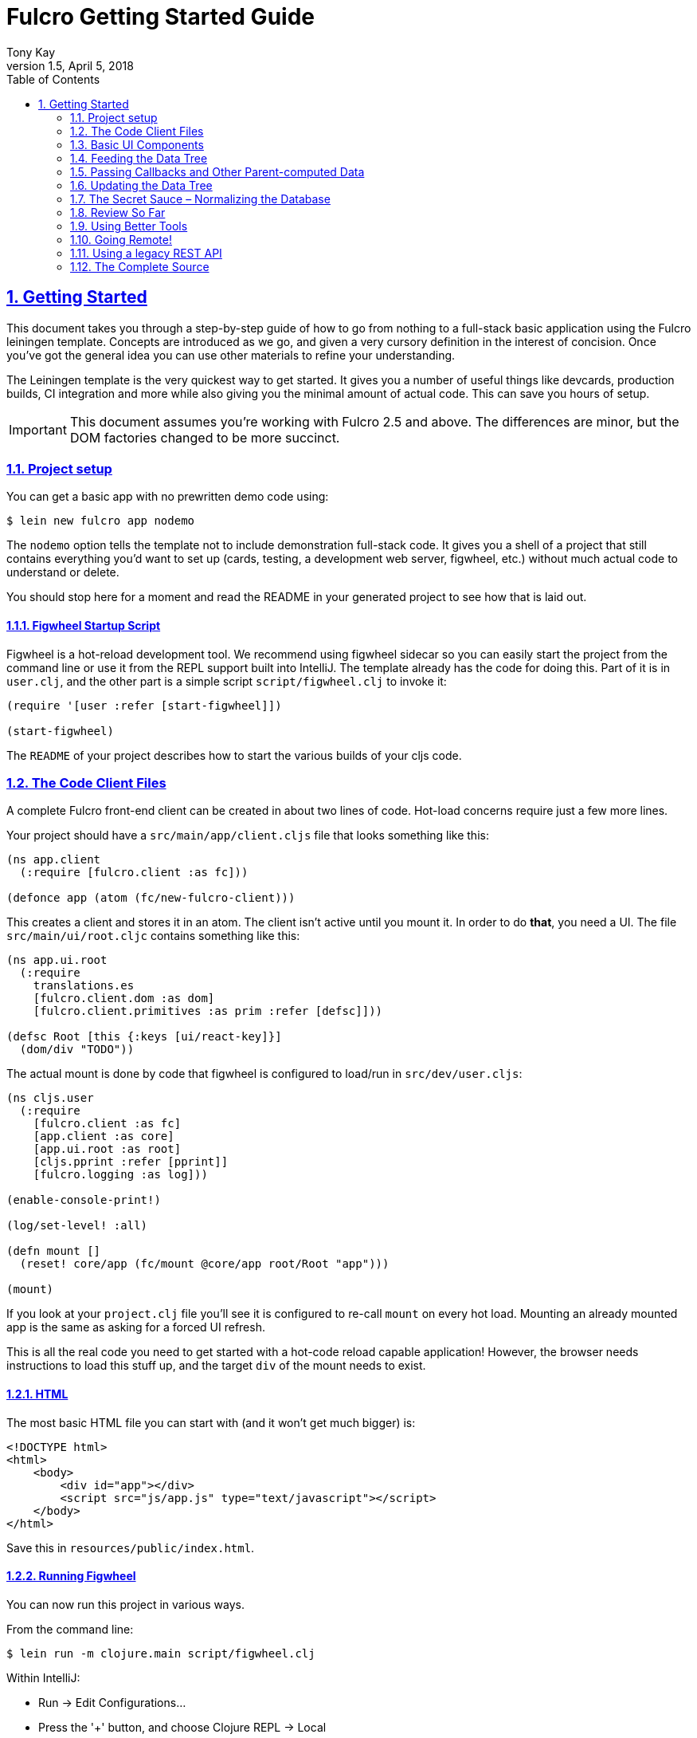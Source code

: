 = Fulcro Getting Started Guide
:author: Tony Kay
:revdate: April 5, 2018
:revnumber: 1.5
:lang: en
:encoding: UTF-8
:doctype: book
:source-highlighter: coderay
:source-language: clojure
:toc: left
:toclevels: 2
:sectlinks:
:sectanchors:
:leveloffset: 1
:sectnums:
:imagesdir: assets/img
:scriptsdir: js
:imagesoutdir: docs/assets/img

ifdef::env-github[]
:tip-caption: :bulb:
:note-caption: :information_source:
:important-caption: :heavy_exclamation_mark:
:caution-caption: :fire:
:warning-caption: :warning:
endif::[]

ifdef::env-github[]
toc::[]
endif::[]

= Getting Started

This document takes you through a step-by-step guide of how to go
from nothing to a full-stack basic application using the Fulcro leiningen template. Concepts are introduced as we
go, and given a very cursory definition in the interest of concision. Once you've got the general idea you
can use other materials to refine your understanding.

The Leiningen template is the very quickest way to get started. It gives you a number of useful
things like devcards, production builds, CI integration and more while also giving you the minimal
amount of actual code. This can save you hours of setup.

IMPORTANT: This document assumes you're working with Fulcro 2.5 and above. The differences are minor, but the DOM
factories changed to be more succinct.

== Project setup

You can get a basic app with no prewritten demo code using:

[source,bash]
----
$ lein new fulcro app nodemo
----

The `nodemo` option tells the template not to include demonstration full-stack code. It gives you a
shell of a project that still contains everything you'd want to set up (cards, testing, a development
web server, figwheel, etc.) without much actual code to understand or delete.

You should stop here for a moment and read the README in your generated project to see how that
is laid out.

=== Figwheel Startup Script

Figwheel is a hot-reload development tool. We recommend using figwheel sidecar so
you can easily start the project from the command line or use it from the REPL
support built into IntelliJ. The template already has the code for doing this. Part of
it is in `user.clj`, and the other part is a simple script `script/figwheel.clj` to invoke it:

[source]
----
(require '[user :refer [start-figwheel]])

(start-figwheel)
----

The `README` of your project describes how to start the various builds of your cljs code.

== The Code Client Files

A complete Fulcro front-end client can be created in about two lines of code. Hot-load
concerns require just a few more lines.

Your project should have a `src/main/app/client.cljs` file that looks something like this:

```
(ns app.client
  (:require [fulcro.client :as fc]))

(defonce app (atom (fc/new-fulcro-client)))
```

This creates a client and stores it in an atom. The client isn't active until you mount it. In
order to do *that*, you need a UI. The file `src/main/ui/root.cljc` contains something like
this:

```
(ns app.ui.root
  (:require
    translations.es
    [fulcro.client.dom :as dom]
    [fulcro.client.primitives :as prim :refer [defsc]]))

(defsc Root [this {:keys [ui/react-key]}]
  (dom/div "TODO"))
```

The actual mount is done by code that figwheel is configured to load/run in
`src/dev/user.cljs`:

```
(ns cljs.user
  (:require
    [fulcro.client :as fc]
    [app.client :as core]
    [app.ui.root :as root]
    [cljs.pprint :refer [pprint]]
    [fulcro.logging :as log]))

(enable-console-print!)

(log/set-level! :all)

(defn mount []
  (reset! core/app (fc/mount @core/app root/Root "app")))

(mount)
```

If you look at your `project.clj` file you'll see it is configured to re-call `mount` on every hot load.
Mounting an already mounted app is the same as asking for a forced UI refresh.

This is all the real code you need to get started with a hot-code reload capable application! However, the
browser needs instructions to load this stuff up, and the target `div` of the mount needs to exist.

=== HTML

The most basic HTML file you can start with (and it won't get much bigger) is:

[source,html]
----
<!DOCTYPE html>
<html>
    <body>
        <div id="app"></div>
        <script src="js/app.js" type="text/javascript"></script>
    </body>
</html>
----

Save this in `resources/public/index.html`.

=== Running Figwheel

You can now run this project in various ways.

From the command line:

[source,bash]
----
$ lein run -m clojure.main script/figwheel.clj
----

Within IntelliJ:

* Run -> Edit Configurations...
* Press the '+' button, and choose Clojure REPL -> Local
** Give it a name (like `dev`)
** Choose "Use clojure.main in normal JVM process" (important: it defaults to nREPL which won't work right)
** In `JVM Args` specify `-Ddev`. This is a trick of the template's figwheel script that lets you pick
one or more build from your build config easily. This selects just the `dev` build.
** In `Parameters` add `script/figwheel.clj`

Now you should be able to start it from the Run menu.

For Emacs + Cider:

* Make sure a piggieback dev-time dependency and repl-option are in `project.clj`:
```
  :profiles {:dev {:source-paths ["src/dev" "src/main"]
                   :repl-options {:nrepl-middleware [cemerick.piggieback/wrap-cljs-repl]}
                   :dependencies [[binaryage/devtools "0.9.9"]
                                  [com.cemerick/piggieback "0.2.1"]
                                  [org.clojure/tools.namespace "0.3.0-alpha4"]
                                  [figwheel-sidecar "0.5.15"]
                                  [org.clojure/tools.nrepl "0.2.13"]]}})
```
* With `src/dev/user.clj` open in a buffer, choose `M-x cider-jack-in`. In the clojure repl, run `(start-figwheel)`, which will launch a cljs repl.

You should see the application printing "Hello World" at: http://localhost:3449[]

Now that you have a basic project working, let's understand how to add some
content!

IMPORTANT: When developing it is a good idea to: Use Chrome (the devtools only work there),
have the developer's console open, and in the developer console settings: "Network, Disable cache (while
DevTools is open)", and "Console, Enable custom formatters".

Cached files can, as everywhere else, cause you lots of headaches. Fortunately they only really affect you poorly
on the initial load in Fulcro. Hot reloads typically work very well.

=== Fixing Things

One of the most maddening things that can happen during development is mystery around build errors. Nothing is
more frustrating than not understanding what is wrong.

As you work on your code your compiler errors and warnings will show in the browser. DO NOT RELOAD THE PAGE! If
you reload the page you'll lose the warning or error, and that makes it harder to figure out what is wrong!

Instead, edit your code and re-save.

If you are having problems and you've lost your way, it is sometimes useful to ask figwheel to clean and recompile
everything:

----
cljs.user=> (reset-autobuild)
----

will typically get you back on track.

==== Fixing Stubborn Things

Sometimes stuff just fails for reasons we fail to understand. There are times when
you may want to completely kill your REPL, clean the project with `lein clean`, and start again. Make sure all
of the generated Javascript is removed when you clean, or things might not clear up.

It is also true that problems in your project configuration may cause problems that are very difficult to
understand. If this happens to you (especially if you've never run a project with the current project setup) then
it is good to look at things like dependency problems with `lein deps :tree` and fix those.

In general, if you see a conflict on versions it will work to place the newest version of the conflicted dependency into
your own dependency list. This can cause problems as well, but is less likely to fail than using an older version
of a library that doesn't have some needed feature of bug fix.

== Basic UI Components

Fulcro supplies `defsc` to build React components. This macro emits React components that work as 100% raw React
components (i.e. once you compile them to Javascript they could be used from other native React code).

There are also factory functions for generating all standard HTML5 DOM elements in React in the `fulcro.client.dom` namespace.

=== The `defsc` Macro

The basic code to build a simple component has the following form:

```
(defsc ComponentName
  [this props] ; parameters. Available in body, and in *some* of the options
  ; optional:  { ...options... }
  (dom/div #js {:className "a"}
    (dom/p nil "Hello")))
```

NOTE: As of Fulcro 2.5 properties no longer need `#js`, are optional, and classname keywords exist as a shortcut, so
the body of that example could be written `(dom/div :.a (dom/p "Hello"))` instead.

For our purposes we won't be saying much about the React lifecycle methods, though they can be added. The basic
intention of this macro's syntax is to declare a component that can render UI and participate in our
data-driven story.

This macro emits the equivalent of a React component with a `render` method.

=== The `render` method.

The body of `defsc` is the render for the component and can do whatever work you need, but it should return
a react element (see https://facebook.github.io/react/blog/2015/12/18/react-components-elements-and-instances.html[React Components, Elements, and Instances]).

Luckily, there are factory methods for all of HTML5 in `fulcro.client.dom`. These functions generally take a Javascript map
as their first argument (for things like classname and event handlers) and any children. There are two ways to
generate the Javascript map: with the reader tag `#js` or with `clj->js`.

All versions of Fulcro:
```
(dom/div #js {:className "a" :id "thing"} "Hi")
(dom/div (clj->js {:className "a" :id "thing"}) "Hi")
```

Version 2.5 no longer requires the `#js`, the properties are optional, and they support an optional shorthand keyword
for adding CSS class and DOM ids:

Fulcro 2.5+:
```
(dom/div :.a#thing "Hi") ; keyword can contain any number of classes preceeded by dots, and an id with #
(dom/div :.a#thing {:data-prop 3} "Hi") ; props can still be supplied with the keyword
(dom/div {:className "a" :data-prop 3} "Hi") ; or it can all be done in props
```

The 2.5 versions are macros that obtain the same runtime speed as the older versions in the most cases.

IMPORTANT: If you're writing your UI in CLJC files in 2.5, then you need to make sure you use a conditional
reader to pull in the proper server DOM functions for Clojure:

```
(ns app.ui
  (:require #?(:clj [fulcro.client.dom-server :as dom] :cljs [fulcro.client.dom :as dom]))

... same as before
```

The reason this is necessary is that CLJS requires macros to be in CLJ files, but in order to get higher-order
operation in CLJ the DOM elements must be functions. In CLJS, you can have both a macro and function with
the same name, but this is not true in CLJ. Therefore, in order to get the optimal (inlined) client performance two namespaces are
required.

=== Props

React components receive their data through props and state (which is local mutable state on the component).
In Fulcro we highly recommend using props for most things. This
ensures that various other features work well. The data passed to a component can be accessed (as a cljs map) by
calling `prim/props` on `this`, or by destructuring in the second argument of `defsc`.

So, let's define a `Person` component to display details about
a person. We'll assume that we're going to pass in name and age as properties:

```
(defsc Person [this {:keys [person/name person/age]}]
  (dom/div
    (dom/p "Name: " name)
    (dom/p "Age: " age)))
```

Now, in order to use this component we need an element factory. An element factory lets
us use the component within our React UI tree. Name confusion can become an
issue (Person the component vs. person the factory?) we recommend prefixing the factory with `ui-`:

```
(def ui-person (prim/factory Person))
```

Now we can compose people into our root:

```
(defsc Root [this props]
  (dom/div
    (ui-person {:person/name "Joe" :person/age 22})))
```

=== Hot Code Reload

Part of our quick development story is getting hot code reload to update the UI whenever we change the source.
Try editing the UI of `Person` and save. You should see the UI update even though the person's data didn't change.

=== Composing

You should already be getting the picture that your UI is going to be a tree composed from a root element. The
method of data passing (via props) should also be giving you the picture that supplying data to your UI (through root)
means you need to supply an equivalently structured tree of data. This is true of basic React.
However, just to drive the point home let's make a slightly more complex UI and see it in detail:

Replace your content with this:

```
(defsc Person [this {:keys [person/name person/age]}]
  (dom/li
    (dom/h5 (str name " (age: " age ")"))))

(def ui-person (prim/factory Person {:keyfn :person/name}))

(defsc PersonList [this {:keys [person-list/label person-list/people]}]
  (dom/div
    (dom/h4 label)
    (dom/ul
      (map ui-person people))))

(def ui-person-list (prim/factory PersonList))

(defsc Root [this {:keys [ui/react-key]}]
  (let [ui-data {:friends {:person-list/label "Friends" :person-list/people
                                              [{:person/name "Sally" :person/age 32}
                                               {:person/name "Joe" :person/age 22}]}
                 :enemies {:person-list/label "Enemies" :person-list/people
                                              [{:person/name "Fred" :person/age 11}
                                               {:person/name "Bobby" :person/age 55}]}}]
    (dom/div
      (ui-person-list (:friends ui-data))
      (ui-person-list (:enemies ui-data)))))
```

So that the UI graph looks like this:

[ditaa,target=ui-graph]
----
      +--------+
      |  Root  |
      ++-----+-+
       |     |
 +-----+--+ ++-------+
 |  List  | |  List  |
 +---+----+ +----+---+
     |           |
 +---+----+ +----+---+
 | Person | | Person |
 |--------| |--------|
 | Person | | Person |
 +--------+ +--------+
----

and the data graph matches the same structure, with map keys acting as the graph "edges":

```
{ :friends           { :person-list/people [PERSON ...]
;  ==to-one list=>      ==to-many people==>
  :enemies           { :person-list/people [PERSON ...] }
```

[ditaa,target=data-tree]
----
      +--------+
      |  Root  |
      ++-----+-+
enemies|     |friends
 +-----+--+ ++-------+
 |  List  | |  List  |
 +---+----+ +----+---+
     |people     |people
 +---+----+ +----+---+
 | Person | | Person | 0
 |--------| |--------|
 | Person | | Person | 1
 +--------+ +--------+
----

== Feeding the Data Tree

Obviously it isn't going to be desirable to hand-manage this very well for anything
but the most trivial application (which is the crux of the problems with most UI libraries).

At best it does give us a persistent data structure that represents the
current "view" of the application (which has many benefits), but at worst it requires us to "think globally"
about our application. We want local reasoning. We also want to be able to easily re-compose our UI as needed,
and a static data graph like this would have to be updated every time we made a change! Almost equally as bad: if
two different parts of our UI want to show the same data then we'd have to find and update a bunch of copies
spread all over the data tree.

So, how do we solve this?

=== Why not have components just "grab" their data (sideband)?

This is certainly a possibility; however, it leads to other complications. What is the data model? How do you
interact with remotes to fill your data needs? Fulcro has a very nice cohesive story for these questions,
while other systems end up with complications like event handler middleware, coeffect accretion,
and signal graphs...not to mention that the sideband solution says nothing definitive about how you actually
*accomplish* the server interactions with said data model.

Fulcro has a model for all of this, and it is surprising how simple it makes your application once you
put your appliation together.  Let's look at the steps and parts:

=== Step 1 -- The Initial State

All applications have some starting initial state. Since our UI is a tree, our starting state needs to
somehow establish what goes to the initial nodes.

In Fulcro, there is a way to construct the initial tree of data in a way that allows for local reasoning and
easy refactoring: co-locate the initial desired part of the tree with the component that uses it. This allows
you to compose the state tree in exactly the same way as the UI tree.

The `defsc` macro makes short work of this with the `initial-state` option. Simply give it a
lambda that gets parameters (optionally from the parent) and returns a map representing the state of the component.
You can retrieve this data using `(prim/get-initial-state Component)`.

It looks like this:

```
(ns app.ui.root
  (:require
    #?(:clj [fulcro.client.dom-server :as dom] :cljs [fulcro.client.dom :as dom])
    [fulcro.client.primitives :as prim :refer [defsc]]))

(defsc Person [this {:keys [person/name person/age]}]
  { :initial-state (fn [{:keys [name age] :as params}] {:person/name name :person/age age}) }
  (dom/li
    (dom/h5 (str name "(age: " age ")"))))

(def ui-person (prim/factory Person {:keyfn :person/name}))

(defsc PersonList [this {:keys [person-list/label person-list/people]}]
  {:initial-state
   (fn [{:keys [label]}]
     {:person-list/label  label
      :person-list/people (if (= label "Friends")
                            [(prim/get-initial-state Person {:name "Sally" :age 32})
                             (prim/get-initial-state Person {:name "Joe" :age 22})]
                            [(prim/get-initial-state Person {:name "Fred" :age 11})
                             (prim/get-initial-state Person {:name "Bobby" :age 55})])})}
   (dom/div
     (dom/h4 label)
     (dom/ul
       (map ui-person people))))

(def ui-person-list (prim/factory PersonList))

; Root's initial state becomes the entire app's initial state!
(defsc Root [this {:keys [friends enemies]}]
  {:initial-state (fn [params] {:friends (prim/get-initial-state PersonList {:label "Friends"})
                                :enemies (prim/get-initial-state PersonList {:label "Enemies"})}) }
  (dom/div
    (ui-person-list friends)
    (ui-person-list enemies)))
```

NOTE: You *must* reload your browser for this to show up. Fulcro pulls this data into the database when the
application *first mounts*, not on hot code reload (because that would change your app state, and hot
code reload is more useful without state changes).

Now a lot of the specific data here is just for demonstration purposes. Data like this (people) would almost
certainly come from a server, but it serves to illustrate that we can localize the initial data needs of a
component to the component, and then compose that into the parent in an abstract way
(by calling `get-initial-state` against that child).

There are several benefits of this so far:

. It generates the exact tree of data needed to feed the initial UI.
. That initial state becomes your initial application database.
. It restores local reasoning (and easy refactoring). Moving a component just means local reasoning about the
component being moved and the component it is being moved from/to: You remove the `get-initial-state` from one
parent and add it to a different one.

You can see that there is no magic if you just pull the initial tree at the REPL:

----
dev:cljs.user=> (fulcro.client.primitives/get-initial-state app.ui.root/Root {})
{:friends
 {:person-list/label "Friends",
  :person-list/people
  [{:person/name "Sally", :person/age 32}
   {:person/name "Joe", :person/age 22}]},
 :enemies
 {:person-list/label "Enemies",
  :person-list/people
  [{:person/name "Fred", :person/age 11}
   {:person/name "Bobby", :person/age 55}]}}
----

It's nothing more than function composition. The initial state option on `defsc` encodes your initial state
into a function that can be accessed via `get-initial-state` on a class.

So behind the scenes Fulcro detects the initial state on the first mount and automatically uses it to initialize your
application state.

By default, the entire initial state database is passed into your root node on render, so it is
available for destructuring in Root's props.

If you even want to see your current application state, you can do so through the atom that is holding
your mounted application:

[source]
----
dev:cljs.user=> @(fulcro.client.primitives/app-state (get @app.client/app :reconciler))
----

Let's see how we program our UI to access the data in the application state!

=== Step 2 -- Establishing a Query

Fulcro unifies the data access story using a co-located query on each component. This sets up data access
for both the client and server, and also continues our story of local reasoning and composition.

Queries go on a component in the same way as initial state: as `static` implementations of a protocol.

The query notation is relatively light, and we'll just concentrate on two bits of query syntax: props and joins.

Queries form a tree just like the UI and data. Obtaining a value at the current node in the tree traversal is done
using the keyword for that value. Walking down the graph (a join) is represented as a map with a single entry whose
key is the keyword for that nested bit of state.

So, a data tree like this:

```
{:friends
 {:person-list/label "Friends",
  :person-list/people
  [{:person/name "Sally", :person/age 32}
   {:person/name "Joe", :person/age 22}]},
 :enemies
 {:person-list/label "Enemies",
  :person-list/people
  [{:person/name "Fred", :person/age 11}
   {:person/name "Bobby", :person/age 55}]}}
```

would have a query that looks like this:

```
[{:friends  ; JOIN
    [ :person-list/label
      {:person-list/people ; JOIN
         [:person/name :person/age]}]}]
```

This query reads "At the root you'll find `:friends`, which joins to a nested entity that has a label and people,
which in turn has nested properties name and age.

- A vector always means "get this stuff at the current node"
- `:friends` is a key in a map, so at the root of the application state the query engine would expect to find that
key, and would expect the value to be nested state (because maps mean joins on the tree)
- The value in the `:friends` join must be a vector, because we have to indicate what we want out of the nested data.

Joins are automatically `to-one` if the data found in the state is a map, and `to-many` if the data found is a
vector. In the example above the `:friends` field from root pointed to a single `PersonList`, whereas the `PersonList`
field `:person-list/people` pointed to a vector of `Person`.  Be care that you don't confuse yourself with
naming (e.g. friends is plural, but points to a single list).

The namespacing of keywords in your data (and therefore your query) is highly encouraged, as it makes it clear to the
reader what kind of entity you're working against (it also ensures that over-rendering doesn't happen on
refreshes later).

You can try this query stuff out in your REPL. Let's say you just want the friends list label. The function
`db->tree` can take an application database (which we can generate from initial state) and run a query
against it:

[source]
----
dev:cljs.user=> (fulcro.client.primitives/db->tree [{:friends [:person-list/label]}] (fulcro.client.primitives/get-initial-state app.ui.root/Root {}) {})
{:friends {:person-list/label "Friends"}}
----

HINT: The mirror of initial state with query is a great way to error-check your work (and `defsc` does some of that
for you): For each scalar property in
initial state, there should be an identical simple property in your query. For each join of initial state to a child via
`get-initial-state` there should be a query join via `get-query` to that same child.

==== Adding Queries to Our Example

We want our queries to have the same nice local-reasoning as our initial data tree. The `get-query` function
works just like the `get-initial-state` function, and can pull the query from a component. In this case, you
should *not* ever call `query` directly. The `get-query` function augments the subqueries with metadata that is
important at a later stage.

So, the `Person` component queries for just the properties it needs:

```
(defsc Person [this {:keys [person/name person/age]}]
  {:query         [:person/name :person/age]
   :initial-state (fn [{:keys [name age] :as params}] {:person/name name :person/age age})}
  (dom/li
    (dom/h5 (str name "(age: " age ")"))))
```

Notice that the entire rest of the component *did not* change.

Next up the chain, we compose the `Person` query into `PersonList` (notice how the composition of state and query
are mirrored):

```
(defsc PersonList [this {:keys [person-list/label person-list/people]}]
  {:query [:person-list/label {:person-list/people (prim/get-query Person)}]
   :initial-state
          (fn [{:keys [label]}]
            {:person-list/label  label
             :person-list/people (if (= label "Friends")
                                   [(prim/get-initial-state Person {:name "Sally" :age 32})
                                    (prim/get-initial-state Person {:name "Joe" :age 22})]
                                   [(prim/get-initial-state Person {:name "Fred" :age 11})
                                    (prim/get-initial-state Person {:name "Bobby" :age 55})])})}
  (dom/div
    (dom/h4 label)
    (dom/ul
      (map ui-person people))))
```

again, nothing else changes.

=== Step 3 -- Receive the Data Feed as Props in Root

Finally, we compose to `Root`:

```
(defsc Root [this {:keys [friends enemies]}]
  {:query         [{:friends (prim/get-query PersonList)}
                   {:enemies (prim/get-query PersonList)}]
   :initial-state (fn [params] {:friends (prim/get-initial-state PersonList {:label "Friends"})
                                :enemies (prim/get-initial-state PersonList {:label "Enemies"})})}
  (dom/div
    (ui-person-list friends)
    (ui-person-list enemies)))
```

This all looks like a minor (and useless) change. The operation is the same; however, we're getting close to
the magic, so stick with us. The major difference in this code is that even though the database *starts
out* with the initial state, there is nothing to say we have to query for everything that is in there,
or that the state has to start out with everything we might query for in the future. We're getting
close to having a dynamic data-driven application.

Notice that everything we've done so far has *global client database* implications, but that each component
codes only the portion it is concerned with. Local reasoning is maintained. All software evolution in
this model preserves this critical aspect.

Also, you now have application state that can evolve (the query is running against the active application
database stored in an atom)!

IMPORTANT: You should always think of the query as "running from root". You'll
notice that `Root` still expects to receive the *entire* data tree for the UI (even though it doesn't have to
know much about what is in it, other than the names of direct children), and it still picks out those sub-trees
of data and passes them on. In this way an arbitrary component in the UI tree is not querying
for it's data directly in a side-band sort of way, but is instead being composed in from parent to parent all the
way to the root. Later, we'll learn how Fulcro can optimize this and pull the data from the database for
a specific component, but the reasoning will remain the same.

== Passing Callbacks and Other Parent-computed Data

The queries on component describe what data the component wants from the database; however, you're not allowed
to put code in the database, and sometimes a parent might compute something it needs to pass to a child like
a callback function.

It turns out that we *can* optimize away the refresh of components (if their data has not changed). This
means that we can use a component's query to directly re-supply data for refresh; however, since doing so
skips the rendering of the parent, if we are not careful this can lead to "losing" these extra bits of
computationally generated data passed *from* the parent, like callbacks.

Let's say we want to render a delete button on our individual people in our UI. This button will mean
"remove the person from this list"...but the person itself has no idea which list it is in. Thus,
the parent will need to pass in a function that the child can call to affect the delete properly:

=== The Incorrect Way:

```
(defsc Person [this {:keys [person/name person/age onDelete]}] ; <3>
  {:query         (fn [] [:person/name :person/age])
   :initial-state (fn [{:keys [name age] :as params}] {:person/name name :person/age age})}
  (dom/li
    (dom/h5 (str name " (age: " age ")") (dom/button {:onClick #(onDelete name)} "X")))) ; <4>

(def ui-person (prim/factory Person {:keyfn :person/name}))

(defsc PersonList [this {:keys [person-list/label person-list/people]}]
  {:query [:person-list/label {:person-list/people (prim/get-query Person)}]
   :initial-state
          (fn [{:keys [label]}]
            {:person-list/label  label
             :person-list/people (if (= label "Friends")
                                   [(prim/get-initial-state Person {:name "Sally" :age 32})
                                    (prim/get-initial-state Person {:name "Joe" :age 22})]
                                   [(prim/get-initial-state Person {:name "Fred" :age 11})
                                    (prim/get-initial-state Person {:name "Bobby" :age 55})])})}
  (let [delete-person (fn [name] (println label "asked to delete" name))]  ; <1>
    (dom/div
      (dom/h4 label)
      (dom/ul
        (map (fn [p] (ui-person (assoc p :onDelete delete-person))) people))))) ;; <2>
```

<1> A function acting in as a stand-in for our real delete
<2> Adding the callback into the props (WRONG)
<3> Pulling the onDelete from the passed props (WRONG). The query has to be changed to a lambda to turn off error checking to even try this method.
<4> Invoking the callback when delete is pressed.

This method of passing a callback will work initially, but not consistently. The problem is that we can optimize away a
re-render of a parent when it can figure out how to pull just the data of the child on a refresh, and in that case the
callback will get lost because only the database data will get supplied to the child! Your delete button will work
on the initial render (from root), but may stop working at a later time after a UI refresh.

=== The Correct Way:

There is a special helper function that can record the computed data like callbacks onto the child that receives them
such that an optimized refresh will still know them. There is also an additional (optional) component parameter to `defsc`
that you can use to deconstruct them:

```
(defsc Person [this {:keys [person/name person/age]} {:keys [onDelete]}]
  {:query         [:person/name :person/age]
   :initial-state (fn [{:keys [name age] :as params}] {:person/name name :person/age age})}
  (dom/li
    (dom/h5 (str name " (age: " age ")") (dom/button {:onClick #(onDelete name)} "X")))) ; <4>

(def ui-person (prim/factory Person {:keyfn :person/name}))

(defsc PersonList [this {:keys [person-list/label person-list/people]}] ; <2>
  {:query [:person-list/label {:person-list/people (prim/get-query Person)}]
   :initial-state
          (fn [{:keys [label]}]
            {:person-list/label  label
             :person-list/people (if (= label "Friends")
                                   [(prim/get-initial-state Person {:name "Sally" :age 32})
                                    (prim/get-initial-state Person {:name "Joe" :age 22})]
                                   [(prim/get-initial-state Person {:name "Fred" :age 11})
                                    (prim/get-initial-state Person {:name "Bobby" :age 55})])})}
  (let [delete-person (fn [name] (println label "asked to delete" name))] ; <1>
    (dom/div nil
      (dom/h4 nil label)
      (dom/ul nil
        (map (fn [p] (ui-person (prim/computed p {:onDelete delete-person}))) people))))) ; <1>
```

<1> The `prim/computed` function is used to add the computed data to the props being passed.
<2> The child adds an additional parameter, and pulls the computed data from there. You can also
use `(prim/get-computed this)` to pull all of the computed props in the body.

Now you can be sure that your callbacks (or other parent-computed data) won't be lost to render optimizations.

==  Updating the Data Tree

Now the real fun begins: Making things dynamic.

In general you don't have to think about how the UI updates, because most changes are run within the
context that needs refreshed. But for general knowledge UI Refresh is triggered in two ways:

- Running a data modification transaction on a component (which will re-render the subtree of that component), and
refresh only the DOM for those bits that had actual changes.
- Telling Fulcro that some specific data changed (e.g. `:person/name`).

The former is most common, but the latter is often needed when a change executed in one part of the application
modifies data that some UI component elsewhere in the tree needs to respond to.

So, if we run the code that affects changes from the component that will need to refresh (a very common case) we're
covered. If a child needs to make a change that will affect a parent (as in our earlier example), then the
modification should run from the parent via a callback so that refresh will not require further interaction. Later we'll
show you how to deal with refreshes that could be in far-flung parts of the UI. First, let's get some data
changing.

=== Transactions [[Transactions]]

Every change to the application database must go through a transaction processing system. This has two
goals:

- Abstract the operation (like a function)
- Treat the operation like data (which allows us to generalize it to remote interactions)

The operations are written as quoted data structures. Specifically as a vector of mutation
invocations. The entire transaction is just data. It is *not* something run in the UI, but instead
passed into the underlying system for processing.

You essentially just "make up" names for the operations you'd like to do to your database, just like
function names. Namespacing is encouraged, and of course syntax quoting honors namespace aliases.

```
(prim/transact! this `[(ops/delete-person {:list-name "Friends" :person "Fred"})])
```

is asking the underlying system to run the mutation `ops/delete-person` (where ops can be an alias established
in the `ns`). Of course, you'll typically use unquote to embed data from local variables:

```
(prim/transact! this `[(ops/delete-person {:list-name ~name :person ~person})])
```

=== Handling Mutations

When a transaction runs in Fulcro it passes things off to a multimethod. The multi-method is described in more
detail in the section on <<MutationMultimethod,the mutation multimethod>>, but Fulcro provides a macro that makes
building (and using) mutations easier: `defmutation`.

The template application comes with a pre-built namespace for these `src/main/app/api/mutations.cljs`, but you can put them anywhere as long
as the namespace in question is required by your application at runtime. Note there is also a `mutations.clj`, which is
for the server-side handling of these same mutations.

A mutation looks a bit like a method. It can have a docstring, and the argument list will always receive a
single argument (params) that will be a map (which then allows destructuring).

The body looks a bit like a `letfn`, but the names we use for these methods are pre-established. The one
we're interested in at the moment is `action`, which is what to do *locally*. The `action` method will be
passed the application database's app-state atom, and it should change the data in that atom to reflect
the new "state of the world" indicated by the mutation.

For example, `delete-person` must find the list of people on the list in question, and filter out the one
that we're deleting:

```
(ns app.api.mutations
  (:require [fulcro.client.mutations :as m :refer [defmutation]]))

(defmutation delete-person
  "Mutation: Delete the person with name from the list with list-name"
  [{:keys [list-name name]}] ; <1>
  (action [{:keys [state]}] ; <2>
    (let [path     (if (= "Friends" list-name)
                     [:friends :person-list/people]
                     [:enemies :person-list/people])
          old-list (get-in @state path)
          new-list (vec (filter #(not= (:person/name %) name) old-list))]
      (swap! state assoc-in path new-list))))
```

<1> The argument list for the mutation itself
<2> The thing to do, which receives the app-state atom as an argument.

Then all that remains is to change `basic-ui` in the following ways:

1. Add a require and alias for app.operations to the ns
2. Change the callback to run the transaction

```
(ns app.basic-ui
  (:require [fulcro.client :as fc]
            [fulcro.client.dom :as dom]
            ; ADD THIS:
            [app.api.mutations :as api] ; <1>
            [fulcro.client.primitives :as prim :refer [defui defsc]]))

...

(defsc PersonList [this {:keys [person-list/label person-list/people]}]
  ...
  (let [delete-person (fn [name] (prim/transact! this `[(api/delete-person {:list-name ~label :name ~name})]))] ; <2>
  ...
```

<1> The require ensures that the mutations are loaded, and also gives us an alias to the namespace of the mutation's symbol.
<2> Running the transaction in the callback.

Note that our mutation's symbol is actually `app.api.mutations/delete-person`, but the syntax quoting will fix it.
Also realize that the mutation is *not* running in the UI, it is instead being handled "behind the scenes". This
allows a snapshot of the state history to be kept, and also a more seamless integration to full-stack operation
over a network to a server (in fact, the UI code here is *already* full-stack capable *without any changes*!).

This is where the power starts to show: all of the minutiae above is leading us to some grand unifications when
it comes to writing full-stack applications.

=== Hold on – This Sucks!

But first, we should address a problem that many of you may have already noticed: The mutation code is tied to
the shape of the UI tree!!!

This breaks our lovely model in several ways:

1. We can't refactor our UI without also rewriting the mutations (since the data tree would change shape)
2. We can't locally reason about any data. Our mutations have to understand things globally!
3. Our mutations could get rather large and ugly as our UI gets big
4. If a fact appears in more than one place in the UI and data tree, then we'll have to update *all* of them
in order for things to be correct. Data duplication is never your friend.

== The Secret Sauce – Normalizing the Database

Fortunately, we have a very good solution to the mutation problem above, and it is one that has been around for decades:
database normalization!

Here's what we're going to do:

Each UI component represents some conceptual entity with data (assuming it has state and a query). In a fully
normalized database, each such concept would have its own table, and related things would refer to it
through some kind of foreign key. In SQL land this looks like:

[ditaa, target=sql-norm]
----
                                 +-------------------------------------+
                                 |                                     |
PersonList                       |     Person                          |
+---------------------------+    |     +----------------------------+  |
| ID  | Label               |    |     |ID | Name         | List ID |  |
|---------------------------|    |     |----------------------------|  |
| 1   | Friends             |<---+     |1  | Joe          |    1    |--+
+---------------------------+          |----------------------------|  |
                                       |2  | Sally        |    1    |--+
                                       +----------------------------+
----

In a graph database (like Datomic) a reference can have a to-many arity, so the direction can be more natural:

[ditaa, target=datomic-norm]
----
PersonList                             Person
+---------------------------+          +------------------+
| ID  | Label   | People    |          |ID | Name         |
|---------------------------|          |------------------|
| 1   | Friends | #{1,2}    |----+---->|1  | Joe          |
+---------------------------+    |     |------------------|
                                 +---->|2  | Sally        |
                                       +------------------+
----

Since we're storing things in a map, we can represent "tables" as an entry in the map where the key is the
table name, and the value is a map from ID to entity value. So, the last diagram could be represented as:

```
{ :PersonList { 1  { :label "Friends"
                     :people #{1, 2} }}
  :Person { 1 {:id 1 :name "Joe" }
            2 {:id 2 :name "Sally"}}}
```

This is close, but not quite good enough. The set in `:person-list/people` is a problem. There is no schema, so there is no
way to know what kind of thing "1" and "2" are!

The solution is rather easy: code the foreign reference to *include* the name of the table (is a single such
"pointer", and to-many relations
store many such "pointers" in a vector (so you end up with a doubly-nested vector)):

```
{ :PersonList { 1  { :label "Friends"
                     :people [ [:Person 1] [:Person 2] ] }}
  :Person { 1 {:id 1 :name "Joe" }
            2 {:id 2 :name "Sally"}}}
```

A foreign key as a vector pair of `[TABLE ID]` is known as an `Ident`.

So, now that we have the concept and implementation, let's talk about conventions:

1. Properties are usually namespaced (as shown in earlier examples)
2. Table names are usually namespaced with the entity type, and given a name that indicates how it is indexed.
For example: `:person/by-id`, `:person-list/by-name`, etc. If you use Clojure spec, you may choose to
alter this a bit for convenience in namespace-aliasing keywords (e.g. `::my-db-schema/person-by-id`).

=== Automatic Normalization

Fortunately, you don't have to hand-normalize your data. The components have almost everything they need to
do it for you, other than the actual value of the `Ident`. So, we'll add one more option to your components
(and we'll add IDs to the data at this point, for easier implementation):

The program will now look like this:

```
(ns app.ui.root
  (:require
    translations.es
    [fulcro.client.dom :as dom]
    [app.api.mutations :as api]
    [fulcro.client.primitives :as prim :refer [defsc]]))

(defsc Person [this {:keys [db/id person/name person/age]} {:keys [onDelete]}]
  {:query         [:db/id :person/name :person/age] ; <2>
   :ident         [:person/by-id :db/id] ; <1>
   :initial-state (fn [{:keys [id name age]}] {:db/id id :person/name name :person/age age})} ; <3>
  (dom/li nil
    (dom/h5 nil name (str "(age: " age ")") (dom/button {:onClick #(onDelete id)} "X")))) ; <4>

(def ui-person (prim/factory Person {:keyfn :person/name}))

(defsc PersonList [this {:keys [db/id person-list/label person-list/people]}]
  {:query [:db/id :person-list/label {:person-list/people (prim/get-query Person)}]
   :ident [:person-list/by-id :db/id] ; <5>
   :initial-state
          (fn [{:keys [id label]}]
            {:db/id              id
             :person-list/label  label
             :person-list/people (if (= label "Friends")
                                   [(prim/get-initial-state Person {:id 1 :name "Sally" :age 32})
                                    (prim/get-initial-state Person {:id 2 :name "Joe" :age 22})]
                                   [(prim/get-initial-state Person {:id 3 :name "Fred" :age 11})
                                    (prim/get-initial-state Person {:id 4 :name "Bobby" :age 55})])})}
  (let [delete-person (fn [person-id] (prim/transact! this `[(api/delete-person {:list-id ~id :person-id ~person-id})]))] ; <4>
    (dom/div nil
      (dom/h4 nil label)
      (dom/ul nil
        (map (fn [p] (ui-person (prim/computed p {:onDelete delete-person}))) people)))))

(def ui-person-list (prim/factory PersonList))

(defsc Root [this {:keys [ui/react-key friends enemies]}]
  {:query         [:ui/react-key {:friends (prim/get-query PersonList)}
                   {:enemies (prim/get-query PersonList)}]
   :initial-state (fn [params] {:friends (prim/get-initial-state PersonList {:id :friends :label "Friends"})
                                :enemies (prim/get-initial-state PersonList {:id :enemies :label "Enemies"})})}
  (dom/div
    (ui-person-list friends)
    (ui-person-list enemies)))
```

<1> Adding an ident allows Fulcro to know how to build a FK reference to a person (given its props). The first element is the table name, the second is the name of the property that
contains the ID of the entity.
<2> We will be using IDs now, so we need to add `:db/id` to the query (and props destructuring). This is just a convention for the ID attribute
<3> The state of the entity will also need the ID
<4> The callback can now delete people by their ID, which is more reliable.
<5> The list will have an ID, and an Ident as well

If you reload the web page (needed to reinitialize the database state), then you can look at the newly normalized
database at the REPL:

----
dev:cljs.user=> @(fulcro.client.primitives/app-state (-> app.client/app deref :reconciler))
{:friends [:person-list/by-id :friends],
 :enemies [:person-list/by-id :enemies],
 :person/by-id
 {1 {:db/id 1, :person/name "Sally", :person/age 32},
  2 {:db/id 2, :person/name "Joe", :person/age 22},
  3 {:db/id 3, :person/name "Fred", :person/age 11},
  4 {:db/id 4, :person/name "Bobby", :person/age 55}},
 :person-list/by-id
 {:friends
  {:db/id :friends,
   :person-list/label "Friends",
   :person-list/people [[:person/by-id 1] [:person/by-id 2]]},
  :enemies
  {:db/id :enemies,
   :person-list/label "Enemies",
   :person-list/people [[:person/by-id 3] [:person/by-id 4]]}}}
----

Note that `db->tree` understands this normalized form, and can convert it (via a query)
to the proper data tree. `db->tree` (for legacy reasons) requires a way to resolve references (idents) and the
database. In Fulcro these are the same. So, try this at the REPL:

[source]
----
dev:cljs.user=> (def current-db @(fulcro.client.primitives/app-state (-> app.client/app deref :reconciler)))
dev:cljs.user=> (def root-query (fulcro.client.primitives/get-query app.ui.root/Root))
#'cljs.user/current-db
dev:cljs.user=> (fulcro.client.primitives/db->tree root-query current-db current-db)
{:friends
 {:db/id :friends,
  :person-list/label "Friends",
  :person-list/people
  [{:db/id 1, :person/name "Sally", :person/age 32}
   {:db/id 2, :person/name "Joe", :person/age 22}]},
 :enemies
 {:db/id :enemies,
  :person-list/label "Enemies",
  :person-list/people
  [{:db/id 3, :person/name "Fred", :person/age 11}
   {:db/id 4, :person/name "Bobby", :person/age 55}]}}
----

=== Mutations on a Normalized Database

We have now made it possible to fix the problems with our mutation. Now, instead of removing
a person from a tree, we can remove a FK from a TABLE entry!

This is not only much easier to code, but it is completely independent of the shape of the UI tree:

```
(ns app.api.mutations
  (:require [fulcro.client.mutations :as m :refer [defmutation]]))

(defmutation delete-person
  "Mutation: Delete the person with name from the list with list-name"
  [{:keys [list-id person-id]}]
  (action [{:keys [state]}]
    (let [ident-to-remove [:person/by-id person-id] ; <1>
          strip-fk (fn [old-fks]
                     (vec (filter #(not= ident-to-remove %) old-fks)))] ; <2>
      (swap! state update-in [:person-list/by-id list-id :person-list/people] strip-fk)))) ; <3>
```

<1> References are always idents, meaning we know the value to remove from the FK list
<2> By defining a function that can filter the ident from (1), we can use update-in on the person list table's people.
<3> This is a very typical operation in a mutation: swap on the application state, and update a particular thing
in a table (in this case the people to-many ref in a specific person list).

If we were to now wrap the person list in any amount of additional UI (e.g. a nav bar, sub-pane, modal dialog, etc) this
mutation will still work perfectly, since the list itself will only have one place it ever lives in the
database.

=== How Automatic Normalization Works (optional)

It is good to know how an arbitrary tree of data (the one in InitialAppState) can be converted to the normalized form.
Understanding how this is accomplished can help you avoid some mistakes later.

When you compose your query (via `prim/get-query`), the `get-query` function adds metadata to the query fragment that
names which component that query fragment came from.

For example, try this at the REPL:

----
dev:cljs.user=> (meta (fulcro.client.primitives/get-query app.basic-ui/PersonList))
{:component app.basic-ui/PersonList}
----

The `get-query` function adds the component itself to the metadata for that query fragment. We already know that
we can call the static methods on a component (in this case we're interested in `ident`).

So, Fulcro includes a function called `tree->db` that can simultaneously walk a data tree (in this case initial-state) and a
component-annotated query. When it reaches a data node whose query metadata names a component with an `Ident`, it
places that data into the approprite table (by calling your `ident` function on it to obtain the table/id), and
replaces the data in the tree with its FK ident.

Once you realize that the query *and* the ident work together to do normalization, you can more easily
figure out what mistakes you might make that could cause auto-normalization to fail (e.g. stealing a query from
one component and placing it on another, writing the query of a sub-component by-hand instead of pulling it
with `get-query`, etc.).

== Review So Far

* An Initial app state sets up a tree of data for startup to match the UI tree
* Component query and ident are used to normalize this initial data into the database
* The query is used to pull data from the normalized db into the props of the active Root UI
* Transactions invoke abstract mutations
** Mutations modify the (normalized) db
** The transaction's subtree of components re-renders

== Using Better Tools

So far we've been hacking things in place and using the REPL to watch what we're doing. There are better ways to work
on Fulcro applications, and now that we've got one basically working, let's take a look at them both.

=== Fulcro Inspect

A relatively recent (late 2017) addition to the ecosystem is Fucro Inspect. A set of tools you can load into your
environment during development. In fact, the template already has them (for the `dev` build)! On OSX or Linux, simply hit
`CTRL-F`.  See Fulcro Inspect's documentation for how to set the keyboard shortcut in Windows.

The DB tab of this tool shows you your application's database *and* has a time slider to see the history of states! It also
has tabs for showing you transactions that have run, and network interactions. See the tool's documentation for more
information. In fact, by the time you read this it will probably have even more exciting features!

=== Dev Cards

There is a build in the template project called `cards`. This starts up a development environment where you can
code entire applications (or portions of them) in an environment that can show you live state and is quite handy, particularly
for working with small parts of your program (remember, we can actually split off chunks of the application because they
are all relative to their parent).

You can start this build just as we did near the start of this guide, and load it via `http://localhost:3449/cards.html`.

In fact, you don't even have to start a new REPL! You can run `switch-to-build`:

```
dev:cljs.user=> (switch-to-build "cards" "dev")
Figwheel: Watching build - cards
Figwheel: Cleaning build - cards
Compiling "resources/public/js/cards.js" from ["src/main" "src/cards"]...
```

Then you can embed a full-funcional Fulcro application into a card environment with very little code. Replace the
content of `src/cards/app/intro.cljs` with:

```
(ns app.intro
  (:require [fulcro.client.cards :refer [defcard-fulcro]]
            [app.ui.root :as root]))

(defcard-fulcro sample-app
  root/Root
  {}
  {:inspect-data true})
```

save and go to http://localhost:3449/cards.html#!/app.intro. You should see your app running in a card, and
you should be able to see the live database (which will change as you interact)!.

== Going Remote!

OK, back to the main story!

Believe it or not, there's not much to add/change on the client to get it talking
to a server, and there is also a relatively painless way to get a server up and
running.

Your template already has one :)

=== Setting up a Server

WARNING: Starting in Fulcro 2.5 the prebuilt servers for Fulcro require that you add some dependencies to your project.
These namespaces dynamically resolve these so that you won't end up with extra dependencies in your product unless you
need them:

```
[http-kit "2.2.0"]
[ring/ring-core "1.6.3"]]
[bk/ring-gzip "0.2.1"]
[bidi "2.1.3"]
```

You can always hand-build a server in Fulcro, but the `fulcro.easy-server` is a great option for getting started.

The template generates the easy one for you in `src/main/app/server.clj`.

==== Using the Easy Server

The easy server is based upon the component system. It is set up so that it can be stopped, code refreshed,
and restarted very quickly. The management functions are already written in `src/dev/user.clj` underneath
the Figwheel startup code.

The server code itself is very light:

```
(ns app.server
  (:require
    [fulcro.easy-server :refer [make-fulcro-server]]
    ; MUST require these, or you won't get them installed.
    [app.api.read]
    [app.api.mutations]))

(defn build-server
  [{:keys [config] :or {config "config/dev.edn"}}]
  (make-fulcro-server
    :parser-injections #{:config}
    :config-path config))
```

The `make-fulcro-server` function needs to know where to find the server config file. You can tell it a number
of other things, including which components you'd like to be available when parsing the incoming
client requests. In the template, the only component available is the one that reads the application
config (which contains the port on which to run the web server).

The configuration is meant for production environments, and requires a default file that spells out
defaults in case the main config does not have values for them, and a primary config file that can
override any defaults.

Your template already has these in `src/main/config` (the config component looks for `defaults.edn` on the
CLASSPATH at relative location `config/`):

`defaults.edn`:

[source]
----
{:port 3000}
----

`dev.edn`:

[source]
----
{}
----

The first file is always looked for by the server, and should contain all of the default settings you think you
want independent of where the server is started.

The server (for safety reasons in production) will not start if there isn't a user-specified file containing potential
overrides.

Basically, it will deep-merge the two and have the latter override things in the former. This makes mistakes in
production harder to make. If you read the source of the `go` function in the `user.clj` file you'll see that
we supply this development config file as an argument. In production systems you'll typically want this file to be
on the filesystem when an admin can tweak it.

===== Starting the Server

If you now start a local Clojure REPL (with *no special options*), it should start in the `user` namespace.
You can kick off your own application's easy web server with:

[source]
----
user=> (go)
----

The console should tell you the URL, and if you browse there you should see your `index.html` file.

===== Server Refresh

When you add/change code on the server you will want to see those changes in the live server without having to restart
your REPL.

[source]
----
user=> (restart)
----

will do this.

If there are compiler errors, then the `user` namespace might not reload properly. In that case, you should be able
to recover using:

[source]
----
user=> (tools-ns/refresh)
user=> (go)
----

WARNING: Don't call refresh while the server is running. It will refresh the code, *but it will lose* the reference to
the running server, meaning you won't be able to stop it and free up the network port. If you do this, you'll have to
restart your REPL.

===== Serving your App

Figwheel comes with a server that we've been using to serve our client. When you want to build a full-stack app
*you must* serve your client from your own server. Thus, if you load your page with the figwheel server (which is still
available on an alternate port) you'll see your app, but the server interactions won't succeed.

One might ask: "If I don't use figwheel's server, do I lose hot code reload on the client?"

The answer is no. When figwheel compiles your application it embeds it's own websocket code in your application for
hot code reload. When you load that compiled code (in any way) it will try to connect to the figwheel websocket.

So your network topology was:

[ditaa,target=client-network-topo]
----
+----------+
| Browser  |                  +-------------------+
|  app     +-----+            |                   |
|          |     |            |  port 3449        |
+----------+     | http load  |  +-------------+  |
                 +----------->|  | Figwheel    |  |
                 |            |  |             |  |
                 +----------->|  |             |  |
                ws hot code   |  +-------------+  |
                              +-------------------+
----

where both the HTML/CSS/JS resources and the hot code were coming from different connections to the same server.

The networking picture during full-stack development just splits these like this:

[ditaa,target=network-topo]
----
                           localhost
                           +-------------------+
                           |                   |
                           |  port 3000        |
              app requests |  +-------------+  |
+----------+     +-------->|  |Your Server  |  |
| Browser  |     |         |  +-------------+  |
|  app     +-----+         |                   |
|          |     |         |  port 3449        |
+----------+     |         |  +-------------+  |
                 +-------->|  | Figwheel    |  |
             ws hot code   |  +-------------+  |
                           |                   |
                           +-------------------+
----

Fulcro's client will automatically route requests to the `/api` URI of the source URL that was used to load the page,
and Fulcro's server is built to watch for communications at this endpoint.

=== Setup for Playing with Loads

It is very handy to be able to look at your application's state to see what might be wrong. We've been manually
dumping application state at the REPL using a rather long expression. So, at this point make sure
you are either running your application in a devcard, or you know how to look at things with Fulcro
Inspect. The output in the devcards is typically easier for beginners to read.

=== Loading Data [[Loading]]

Now we will start to see more of the payoff of our UI co-located queries and auto-normalization. Our application
so far is quite unrealistic: the people we're showing should be coming from a server-side database, they
should not be embedded in the code of the client. Let's remedy that.

Fulcro provides a few mechanisms for loading data, but every possible load scenario can be done using
the `fulcro.client.data-fetch/load` function.

It is very important to remember that our application database is completely normalized, so anything we'd want to put
in that application state will be *at most* 3 levels deep (the table name, the ID of the thing in the table, and the
field within that thing). We've also seen that Fulcro can also auto-normalize complete trees of data,
and has graph queries that can be used to ask for those trees.

Thus, there really are not very many scenarios!

The three basic scenarios are:

* Load something into the root of the application state
* Load something into a particular field of an existing thing
* Load some pile of data, and shape it into the database (e.g. load all of the people, and then separate them into
a list of friends and enemies).

Let's try out these different scenarios with our application.

First, let's correct our application's initial state so that no people are there:

```
(defsc PersonList [this {:keys [db/id person-list/label person-list/people]}]
  {:query [:db/id :person-list/label {:person-list/people (prim/get-query Person)}]
   :ident [:person-list/by-id :db/id]
   :initial-state
          (fn [{:keys [id label]}]
            {:db/id              id
             :person-list/label  label
             :person-list/people []})} ; REMOVE THE INITIAL PEOPLE
  ...
```

If you now reload your page you should see two empty lists.

==== Normalization

When you load something you will use a query from something on your UI (it is rare to load something you don't want to
show). Since those components (should) have a query and ident, the result of a load can be sent from the server as a
tree, and the client can auto-normalize that tree just like it did for our initial state!

==== Loading something into the DB root

This case is less common, but it is a simple starting point. It is typically used to obtain something that you'd want
to access globally (e.g. the user info about the current session). Let's assume that our Person component represents
the same kind of data as the "logged in" user. Let's write a load that can ask the server for the "current user" and
store that in the root of our database under the key `:current-user`.

Loads, of course, can be triggered at any time (startup, event, timeout). Loading is just a function call.

For this example, let's trigger the load just after the application has started.

===== Triggering the Load

To do this, we can add an option to our client. In `app.client` change `app`:

```
(ns app.client
  (:require [fulcro.client :as fc]
            [fulcro.client.data-fetch :as df] ; <1>
            [app.ui.root :as root]))

(defonce app (atom (fc/new-fulcro-client
                     :started-callback
                     (fn [app]  ; <2>
                       (df/load app :current-user root/Person)))))
```

<1> Require the `data-fetch` namespace
<2> Issue the load in the application's `started-callback`

NOTE: *If you are using devcards* you will need to place the option for the application in the devcard's options
under the `:fulcro` key:

```
(ns app.intro
  (:require [fulcro.client.cards :refer [defcard-fulcro]]
            [app.ui.root :as root]
            [fulcro.client.data-fetch :as df]))

(defcard-fulcro sample-app
  root/Root
  {}
  {:inspect-data true
   :fulcro       {:started-callback
                  (fn [app] (df/load app :current-user root/Person))}})
```

Of course hot code reload does not restart the app (it just hot patches the code), so to see this load trigger we must
reload the browser page.

If you do that at the moment, you should see an error in the various consoles related to the failure of the load.

IMPORTANT: Make sure your application (or dev card) is running from *your* server (port 3000) and not the figwheel one!

Technically, `load` is just writing a query for you (in this case `[{:current-user (prim/get-query Person)}]`) and sending it to the
server. The server will receive *exactly* that query as a CLJ data structure.

===== Implementing the Server Handler

You now need to converting the raw CLJ query into a response. You can read more
about the gory details of that in the developer's guide; however, Fulcro's has some
helpers that make our job much easier.

The template has a spot to put your query handlers in `src/main/app/api/read.clj`.
Since we're on the server and we're going to be supplying and manipulating people, we'll just make a single atom-based
in-memory database. This could easily be stored in a database of any kind.
To handle the incoming "current user" request, we can use a macro to write the handler for us.
Change the file to look like this:

```
(ns app.api.read
  (:require
    [fulcro.server :refer [defquery-root defquery-entity defmutation]]))

(def people-db (atom {1  {:db/id 1 :person/name "Bert" :person/age 55 :person/relation :friend}
                      2  {:db/id 2 :person/name "Sally" :person/age 22 :person/relation :friend}
                      3  {:db/id 3 :person/name "Allie" :person/age 76 :person/relation :enemy}
                      4  {:db/id 4 :person/name "Zoe" :person/age 32 :person/relation :friend}
                      99 {:db/id 99 :person/name "Me" :person/role "admin"}}))

(defquery-root :current-user
  "Queries for the current user and returns it to the client"
  (value [env params]
    (get @people-db 99)))
```

This actually augments a multimethod, which means we need to make sure this namespace is loaded by our server. The
`user` namespace already does this. So, you should be able to simply restart/refresh the server at the SERVER REPL:

----
user=> (restart)
----

If you've done everything correctly, then reloading your application should successfully load your current user. You
can verify this by examining the network data, but it will be even more convincing if you look at your client database
via the dev card visualization on Fulcro Inspect. It should look something like this:

```
{:current-user         [:person/by-id 99]
 :person/by-id         {99 {:db/id 99 :person/name "Me" :person/role "admin"}}
 ...}
```

Notice that the top-level key is a normalized FK reference to the person, which has been placed into the correct database
table.

===== Using Data from Root

Of course, the question is now "how do I use that in some arbitrary component?" We won't completely
explore that right now, but the answer is easy: The query syntax has a notation for "query something at the root". It looks like this:
`[ {[:current-user '_] (prim/get-query Person)} ]`. You should recognize this as a query join, but on something that
looks like an ident without an ID (implying there is only one, at root).

We'll just use it on the Root UI node, where we don't need to "jump to the top":

```
(defsc Root [this {:keys [ui/react-key friends enemies current-user]}] ; <2>
  {:query         [:ui/react-key
                   {:current-user (prim/get-query Person)} ; <1>
                   {:friends (prim/get-query PersonList)}
                   {:enemies (prim/get-query PersonList)}]
   :initial-state (fn [params] {:friends (prim/get-initial-state PersonList {:id :friends :label "Friends"})
                                :enemies (prim/get-initial-state PersonList {:id :enemies :label "Enemies"})})}
  (dom/div
    (dom/h4 nil (str "Current User: " (:person/name current-user))) ; <3>
    (ui-person-list friends)
    (ui-person-list enemies)))
```

<1> Add the current user to the query
<2> Pull of from the props
<3> Show something about it in the UI

==== Loading something that gets "added in" to an existing entity

The next common scenario is loading something into some other existing entity in your database. Remember that since
the database is normalized this will cover all of the other loading cases (except for the one where you want to convert
what the server tells you into a different shape (e.g. paginate, sort, etc.)).

Fulcro's load method accomplishes this by loading the data into the root of the database, normalizing it, then
(optionally) allowing you to re-target the top-level FK to different location(s) in the database.

===== Targeting the Load

The load looks very much like what we just did, but with one addition:

```
(df/load app :my-friends Person {:target [:person-list/by-id :friends :person-list/people]})
```

The `:target` option indicates that once the data is loaded and normalized (which will leave the FK reference
at the root as we saw in the last section) this top-level reference (or vector of references) will be moved into the key-path provided.
Since our database is normalized, this means a 3-tuple (table, id, target field).

WARNING: It is important to choose a keyword for this load that won't stomp on real data in your database's root.
We already have the top-level keys `:friends` and `:enemies` as part of our UI graph from root. So, we're making up
`:my-friends`  as the load key. One could also namespace the keyword with something like `:server/friends`.

Since friend and enemies are the same kind of query, let's add both into the startup code (in the card/client):

```
...
     :started-callback
     (fn [app]
       (df/load app :current-user root/Person)
       (df/load app :my-enemies root/Person {:target [:person-list/by-id :enemies :person-list/people]})
       (df/load app :my-friends root/Person {:target [:person-list/by-id :friends :person-list/people]}))
...
```

===== Handling the Load Request on the Server

The server query processing is what you would expect from the last example (in `read.clj`):

```
(def people-db ...) ; as before

(defn get-people [kind keys]
  (->> @people-db
    vals
    (filter #(= kind (:person/relation %)))
    vec))

(defquery-root :my-friends
  "Queries for friends and returns them to the client"
  (value [{:keys [query]} params]
    (get-people :friend query)))

(defquery-root :my-enemies
  "Queries for enemies and returns them to the client"
  (value [{:keys [query]} params]
    (get-people :enemy query)))
```

A refresh of the server and reload of the page should now populate your lists from the server!

----
user=> (restart)
----

==== Morphing the Loaded Data

It is somewhat common for a server to return data that isn't quite what we want in our UI. So far we've just been placing
the data returned from the server directly in our UI. Fulcro's load mechanism allows a post mutation of the loaded
data once it arrives, allowing you to re-shape it into whatever form you might desire.

For example, you may want the people in your lists to be sorted by name. You've already seen how to write client
mutations that modify the database, and that is really all you need. The client mutation for sorting the people
in the friends list could be (in `mutations.cljs`):


```
(defn sort-friends-by*
  "Sort the idents in the friends person list by the indicated field. Returns the new app-state."
  [state-map field]
  (let [friend-idents  (get-in state-map [:person-list/by-id :friends :person-list/people] [])
        friends        (map (fn [friend-ident] (get-in state-map friend-ident)) friend-idents)
        sorted-friends (sort-by field friends)
        new-idents     (mapv (fn [friend] [:person/by-id (:db/id friend)]) sorted-friends)]
    (assoc-in state-map [:person-list/by-id :friends :person-list/people] new-idents)))

(defmutation sort-friends [no-params]
  (action [{:keys [state]}]
    (swap! state sort-friends-by* :person/name)))
```

Of course this mutation could be triggered anywhere you could run a `transact!`, but since we're interested in morphing
just-loaded data, we'll add it there. Our dev card would now look like this:

```
(ns app.intro
  (:require [fulcro.client.cards :refer [defcard-fulcro]]
            [app.ui.root :as root]
            [fulcro.client.data-fetch :as df]
            [app.api.mutations :as api]))

(defcard-fulcro sample-app
  root/Root
  {}
  {:inspect-data true
   :fulcro       {:started-callback
                  (fn [app] (df/load app :current-user root/Person)
                    (df/load app :my-friends root/Person {:target        [:person-list/by-id :friends :person-list/people]
                                                          :post-mutation `api/sort-friends})
                    (df/load app :my-enemies root/Person {:target [:person-list/by-id :enemies :person-list/people]}))}})
```

Notice the syntax quoting. The post mutation has to be the *symbol* of the mutation. Remember that
our require has `app.api.mutations` aliased to `api`, and syntax quoting will expand that for us.

If you reload your UI you should now see the people sorted by name. Hopefully you can see how easy it is to change
this sort order to something like "by age". Try it!

==== Loading a specific entity and it's subgraph (by ident)

Once things are loaded from the server they are immediately growing stale (unless you're pushing updates with
websockets). It is very common to want to re-load a particular thing in your database. Of course, you can trigger
a load just like we've been doing, but in that case we reloading a whole bunch of things. What if we just wanted to
refresh a particular person (e.g. in preparation for editing it).

The `load` function can be used for that as well. Just replace the keyword with an ident, and you're there!

Load can take the `app` or any component's `this` as the first argument, so from within the UI we can trigger a load
using `this`:

```
(df/load this [:person/by-id 3] Person)
```

===== Trigger the Load via a User Event

Let's embed that into our UI at the root:

```
(defsc Root [this {:keys [ui/react-key friends enemies current-user]}]
  {:query         [:ui/react-key
                   {:current-user (prim/get-query Person)}
                   {:friends (prim/get-query PersonList)}
                   {:enemies (prim/get-query PersonList)}]
   :initial-state (fn [params] {:friends (prim/get-initial-state PersonList {:id :friends :label "Friends"})
                                :enemies (prim/get-initial-state PersonList {:id :enemies :label "Enemies"})})}
  (dom/div
    (dom/h4 nil (str "Current User: " (:person/name current-user)))
    ; NEW BUTTON HERE:
    (dom/button {:onClick (fn [] (df/load this [:person/by-id 3] Person))} "Refresh Person with ID 3")
    (ui-person-list friends)
    (ui-person-list enemies)))
```

===== Handling an Entity Query on the Server

The incoming query will have a slightly different form, so there is an alternate macro for making a handler for entity
loading. Let's add this in our server's `read.clj`:

```
(defquery-entity :person/by-id
  "Server query for allowing the client to pull an individual person from the database"
  (value [env id params]
    ; the update is just so we can see it change in the UI
    (update (get @people-db id) :person/name str " (refreshed)")))
```

The `defquery-entity` takes the "table name" as the dispatch key. The `value` method of the query handler will receive
the server environment, the ID of the entity to load, and any parameters passed with the query (see the `:params` option
of `load`).

In the implementation above we're augmenting the person's name with "(refreshed)" so that you can see it happen in the UI.

Remember to `(restart)` your server to load this code.

Your UI should now have a button, and when you press it you should see one person update!

===== Refreshing "This"

There is a special case that is somewhat common: you want to trigger a refresh from an event on the item that needs
the refresh. The code for that is identical to what we've just presented (a load with an ident and component); however,
the `data-fetch` namespace includes a convenience function for it.

So, say we wanted a refresh button on each person. We could leverage `df/refresh` for that:

```
(defsc Person [this {:keys [db/id person/name person/age]} {:keys [onDelete]}]
  {:query         [:db/id :person/name :person/age]
   :ident         [:person/by-id :db/id]
   :initial-state (fn [{:keys [id name age]}] {:db/id id :person/name name :person/age age})}
  (dom/li nil
    (dom/h5 nil name (str "(age: " age ")")
      (dom/button {:onClick #(onDelete id)} "X")
      (dom/button {:onClick #(df/refresh! this)} "Refresh")))) ; ADD THIS
```

This should already work with your server, so once the browser hot code reload has happened this button should just work!

==== Additional Permutations

Fulcro's load system covers a number of additional bases that bring the story to completion. There are load markers
(so you can show network activity), UI refresh add-ons (when you modify data that isn't auto-detected, e.g. through a post
mutation), server query parameters, and error handling. See the Developers Guide, doc strings, or source for more details.

=== Handling Mutations on The Server

Mutations are handled on the server using the server's `defmutation` macro (if you're using Fulcro's built-in request parser).

This has the identical syntax to the client version!

IMPORTANT: You want to place your mutations in the same namespace on the client and server since the `defmutation`
macros namespace the symbol into the current namespace.

So, this is really why we have a duplicated namespace in Clojure called `mutations.clj` right
next to our `mutations.cljs`.

So, let's add an implementation for our server-side `delete-person`. Your `mutations.clj` should end
up looking like this (don't forget the require to get access to the people db):

```
(ns app.api.mutations
  (:require
    [taoensso.timbre :as timbre]
    [app.api.read :refer [people-db]]
    [fulcro.server :refer [defmutation]]))

;; Place your server mutations here
(defmutation delete-person
  "Server Mutation: Handles deleting a person on the server"
  [{:keys [person-id]}]
  (action [{:keys [state]}]
    (timbre/info "Server deleting person" person-id)
    (swap! people-db dissoc person-id)))
```

Refresh the code on your server with `(restart)` at the REPL. However, don't expect it to work just yet. We have
to tell the client to send the remote request.

==== Triggering the Remote Mutation from the Client

Mutations are simply optimistic local updates by default. To make them full-stack, you need to add a method-looking
section to your `defmutation` handler:

```
(defmutation delete-person
  "Mutation: Delete the person with person-id from the list with list-id"
  [{:keys [list-id person-id]}]
  (action [{:keys [state]}]
    (let [ident-to-remove [:person/by-id person-id]
          strip-fk        (fn [old-fks]
                            (vec (filter #(not= ident-to-remove %) old-fks)))]
      (swap! state update-in [:person-list/by-id list-id :person-list/people] strip-fk)))
  (remote [env] true)) ; This one line is it!!!
```

The syntax for the addition is:

```
(remote-name [env] boolean-or-ast)
```

where `remote` is the name of a remote server (the default is `remote`). You can have any number of network remotes.
The default one talks to the
page origin at `/api`. What is this AST we speak of? It is the abstract syntax tree of the mutation itself (as data).
Using a boolean true means "send it just as the client specified". If you wish you can pull the AST from the `env`,
augment it (or completely change it) and return that instead. See the Developers Guide for more details.

Now that you've got the UI in place, try deleting a person. It should disappear from the UI as it did before; however,
now if you're watching the network you'll see a request to the server. If you server is working right, it will handle
the delete.

Try reloading your page from the server. That person should still be missing, indicating that it really was removed
from the server.

== Using a legacy REST API [[RESTAPI]]

Fulcro is really meant to be a full-stack solution. That said, it isn't really that hard to make it talk to other kinds
of servers. As an example, this addendum talks you through what it takes to talk to a legacy REST service.

Working with legacy REST APIs is a simple, though tedious, task. Basically you need to add an additional remote to the Fulcro Client
that knows how to talk via JSON instead of EDN.

The basic steps are:

1. Implement `FulcroNetwork`. See the `fulcro.client.network` namespace for the protocol and built-in implementation.
    a. Your `send` method will be passed the query/mutations the client wants to do. You must translate them to a REST
    call and translate the REST response into the desired tree of client data, which you then pass to the `ok` callback
    that `send` is given.
2. Install your network handler on the client (using the `:networking` option)
3. Add the `:remote` option to your loads, or use your remote name as the remote side of a mutation

=== Writing the Networking Code

For this example we're going to use the following public REST API endpoint: `http://jsonplaceholder.typicode.com/posts`
which returns a list of posts (try it to make sure it is working).

It should return an array of JSON maps, with strings as keys.

Basically, when you run a transaction (read or
write) the raw transaction that is intended to go remote is passed into the `send` method of a networking protocol.
The networking can send that unchanged, or it can choose to modify it in some way. Since REST servers don't understand
our Fulcro requests, we have to add a layer at the network to convert one to the other, and back (for the response).

=== The UI and Queries

First, let's talk about the UI code for dealing with these posts, since the UI defines the queries. Here is
a very simple UI we can add to our program:

```
(defsc Post [this {:keys [post/title post/body]}]           ; <1>
  {:ident [:posts/by-id :db/id]
   :query [:db/id :post/user-id :post/body :post/title]}
  (dom/div nil
    (dom/h4 nil title)
    (dom/p nil body)))

(def ui-post (prim/factory Post {:keyfn :db/id}))

(defsc Posts [this {:keys [posts]}]                         ; <2>
  {:initial-state {:posts []}
   :ident         (fn [] [:post-list/by-id :the-one])
   :query         [{:posts (prim/get-query Post)}]}
  (dom/ul nil
    (map ui-post posts)))

(def ui-posts (prim/factory Posts))

; ...

(defsc Root [this {:keys [ui/react-key blog-posts current-user friends enemies]}] ; <5>
  {:query         [:ui/react-key
                   :ui/person-id
                   {:current-user (prim/get-query Person)}
                   {:blog-posts (prim/get-query Posts)}     ; <3>
                   {:friends (prim/get-query PersonList)}
                   {:enemies (prim/get-query PersonList)}]
   :initial-state (fn [params] {:blog-posts (prim/get-initial-state Posts {}) ; <4>
                                :friends    (prim/get-initial-state PersonList {:id :friends :label "Friends"})
                                :enemies    (prim/get-initial-state PersonList {:id :enemies :label "Enemies"})})}
  (dom/div
    (dom/h4 nil (str "Current User: " (:person/name current-user)))
    (dom/button {:onClick (fn [] (df/load this [:person/by-id 3] Person))} "Refresh User with ID 3")
    (ui-person-list friends)
    (ui-person-list enemies)
    (dom/h4 nil "Blog Posts")                               ; <6>
    (ui-posts blog-posts)))
```
<1> A component to represent the post itself
<2> A component to represent the list of the posts
<3> Composing the Posts UI into root query
<4> Composing the Posts UI into root initial data
<5> Pull the resulting app db data from props
<6> Render the list

Of course, there are no posts yet, so all you'll see is the heading. Notice that there is *nothing new here*. The UI
is completely network agnostic, as it should be.

Now for the networking code. This bit is a little longer, but most of it is the details around network communcation
itself, rather than the work you have to do. Create a new namespace `src/main/app/rest.cljs`:

```
(ns app.rest
  (:refer-clojure :exclude [send])
  (:require [fulcro.logging :as log]
            [fulcro.client.network :as net]
            [cognitect.transit :as ct]
            [goog.events :as events]
            [fulcro.transit :as t]
            [clojure.string :as str]
            [clojure.set :as set]
            [fulcro.client.primitives :as prim])
  (:import [goog.net XhrIo EventType]))

(defn make-xhrio [] (XhrIo.))

(defrecord Network [url request-transform global-error-callback complete-app transit-handlers]
  net/NetworkBehavior
  (serialize-requests? [this] true)
  net/IXhrIOCallbacks
  (response-ok [this xhr-io valid-data-callback]
    ;; Implies:  everything went well and we have a good response
    ;; (i.e., got a 200).
    (try
      (let [read-handlers (:read transit-handlers)
            ; STEP 3: Convert the JSON response into a proper tree structure to match the query
            response      (.getResponseJson xhr-io)
            edn           (js->clj response) ; convert it to clojure
            ; Rename the keys from strings to the desired UI keywords
            posts         (mapv #(set/rename-keys % {"id"     :db/id
                                                     "title"  :post/title
                                                     "userId" :post/user-id
                                                     "body"   :post/body})
                            edn)
            ; IMPORTANT: structure of the final data we send to the callback must match the nesting structure of the query
            ; [{:posts [...]}] or it won't merge correctly:
            fixed-response      {:posts posts}]
        (js/console.log :converted-response fixed-response)
        ; STEP 4; Send the fixed up response back to the client DB
        (when (and response valid-data-callback) (valid-data-callback fixed-response)))
      (finally (.dispose xhr-io))))
  (response-error [this xhr-io error-callback]
    ;; Implies:  request was sent.
    ;; *Always* called if completed (even in the face of network errors).
    ;; Used to detect errors.
    (try
      (let [status                 (.getStatus xhr-io)
            log-and-dispatch-error (fn [str error]
                                     ;; note that impl.application/initialize will partially apply the
                                     ;; app-state as the first arg to global-error-callback
                                     (log/error str)
                                     (error-callback error)
                                     (when @global-error-callback
                                       (@global-error-callback status error)))]
        (if (zero? status)
          (log-and-dispatch-error
            (str "NETWORK ERROR: No connection established.")
            {:type :network})
          (log-and-dispatch-error (str "SERVER ERROR CODE: " status) {})))
      (finally (.dispose xhr-io))))
  net/FulcroNetwork
  (send [this edn ok error]
    (let [xhrio       (make-xhrio)
          ; STEP 1: Convert the request(s) from query notation to REST...
          ; some logic to morph the incoming request into REST (assume you'd factor this out to handle numerous kinds)
          request-ast (-> (prim/query->ast edn) :children first)
          uri         (str "/" (name (:key request-ast)))   ; in this case, posts
          url         (str "http://jsonplaceholder.typicode.com" uri)]
      (js/console.log :REQUEST request-ast :URI uri)
      ; STEP 2: Send the request
      (.send xhrio url "GET")
      ; STEP 3 (see response-ok above)
      (events/listen xhrio (.-SUCCESS EventType) #(net/response-ok this xhrio ok))
      (events/listen xhrio (.-ERROR EventType) #(net/response-error this xhrio error))))
  (start [this] this))

(defn make-rest-network [] (map->Network {}))
```

The steps you need to customize are annotated in the comments of the code. There are just a few basic steps:

. Fulcro comes with a handy function that can convert a query into an AST, which is easier to process. We don't really
care too much about the whole query, we just want to detect what is being asked for (we're going to ask for
`:posts`).
. Once we've understood what is wanted, we create a REST URL and GET the data from the REST server.
. When we get a successful response we need to convert the JSON into the proper EDN that the client expects. In
this case we're looking for `{ :posts [ {:db/id 1 :post/body "..." :post/title "..." ] ... }`.
. Once we have the properly structure tree of data to match the query, we simply pass it to the ok callback that
our send was given.

In a more complete program, you'd put hooks at steps (2) and (3) to handle all of the different REST requests, so that
the majority of this code would be a one-time thing.

=== Installing our Networking Code

Fulcro lets you set up networking yourself. We'd still like to talk to our server, but now we also want to be able
to talk to the REST server. The modification is done in our client options. For example, our devcard playground could
be changed to this:

```
(ns app.intro
  (:require [fulcro.client.cards :refer [defcard-fulcro]]
            [app.ui.root :as root]
            [fulcro.client.data-fetch :as df]
            [app.rest :as rest]
            [app.api.mutations :as api]
            [fulcro.client.network :as net]))

(defcard-fulcro sample-app
  root/Root
  {}
  {:inspect-data true
   :fulcro       {
                  :networking {:remote (net/make-fulcro-network "/api" :global-error-callback (constantly nil))
                               :rest   (rest/make-rest-network)}
                  :started-callback
                              (fn [app] (df/load app :current-user root/Person)
                                (df/load app :my-friends root/Person {:target        [:person-list/by-id :friends :person-list/people]
                                                                      :post-mutation `api/sort-friends})
                                (df/load app :my-enemies root/Person {:target [:person-list/by-id :enemies :person-list/people]}))}})
```

=== Requesting Data from the Alternate Remote

IMPORTANT NOTE: If you're using the dev cards, you might want to change `:inspect-data true` to `false`. Devcards get
a bit slow if you put a lot of data in the app and ask the card to format it all in the inspector. In those cases
it can be better to use Fulcro Inspect instead).

All the hard stuff is done. Loading is now triggered just like you would have before, except with a `:remote` option
to specify which network to talk over:

```
                       :started-callback (fn [app]

                                           (df/load app :posts root/Post {:remote :rest :target [:post-list/by-id :the-one :posts]})

                                           ... as before ...
```

=== Mutations over REST

The same technique is used. Everything you've read is accurate for mutations as well (you'll see the mutation come
into the `send` function). To trigger a mutation, just add another section to your client mutation (a mutation can
be sent to any number of remotes, in fact):

```
(defmutation delete-post
  [{:keys [id]}]
  (action [env] ...stuff to affect local db...)
  ; you could also include this: (remote [env] true)
  (rest [env] true)) ; tell the :rest networking to send this mutation
```

So, `action` names the local (optimistic) effect. Each other method name *must* match a remote's name as configured
in the `:networking` of the client. If you return true (or an AST) from one of these "remote" sections, it will trigger
the mutation to be sent to that network handler.

== The Complete Source

For your convenience this complete application is at https://github.com/fulcrologic/fulcro-getting-started


